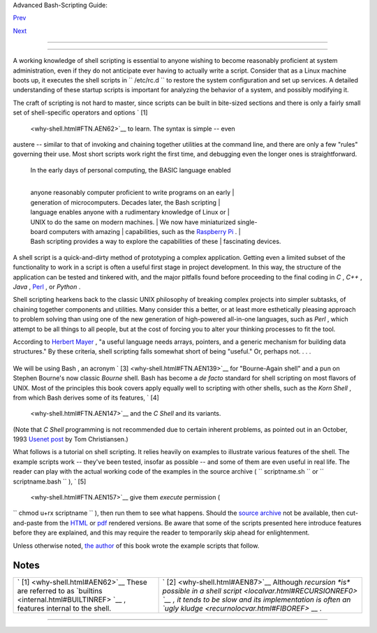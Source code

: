 .. raw:: html

   <div class="NAVHEADER">

.. raw:: html

   <table border="0" cellpadding="0" cellspacing="0" summary="Header navigation table" width="100%">

.. raw:: html

   <tr>

.. raw:: html

   <th align="center" colspan="3">

Advanced Bash-Scripting Guide:

.. raw:: html

   </th>

.. raw:: html

   </tr>

.. raw:: html

   <tr>

.. raw:: html

   <td align="left" valign="bottom" width="10%">

`Prev <part1.html>`__

.. raw:: html

   </td>

.. raw:: html

   <td align="center" valign="bottom" width="80%">

.. raw:: html

   </td>

.. raw:: html

   <td align="right" valign="bottom" width="10%">

`Next <sha-bang.html>`__

.. raw:: html

   </td>

.. raw:: html

   </tr>

.. raw:: html

   </table>

--------------

.. raw:: html

   </div>

.. raw:: html

   <div class="CHAPTER">

  Chapter 1. Shell Programming!
==============================

+--------------------------+--------------------------+--------------------------+
| **                       |
| *No programming language |
| is perfect. There is not |
| even a single best       |
| language; there are only |
| languages well suited or |
| perhaps poorly suited    |
| for particular           |
| purposes.*               |
|                          |
| *--Herbert Mayer*        |
+--------------------------+--------------------------+--------------------------+

A working knowledge of shell scripting is essential to anyone wishing to
become reasonably proficient at system administration, even if they do
not anticipate ever having to actually write a script. Consider that as
a Linux machine boots up, it executes the shell scripts in
``      /etc/rc.d     `` to restore the system configuration and set up
services. A detailed understanding of these startup scripts is important
for analyzing the behavior of a system, and possibly modifying it.

The craft of scripting is not hard to master, since scripts can be built
in bite-sized sections and there is only a fairly small set of
shell-specific operators and options ` [1]
 <why-shell.html#FTN.AEN62>`__ to learn. The syntax is simple -- even
austere -- similar to that of invoking and chaining together utilities
at the command line, and there are only a few "rules" governing their
use. Most short scripts work right the first time, and debugging even
the longer ones is straightforward.

    | In the early days of personal computing, the BASIC language enabled
    | 
    anyone reasonably computer proficient to write programs on an early
    |  generation of microcomputers. Decades later, the Bash scripting
    |  language enables anyone with a rudimentary knowledge of Linux or
    |  UNIX to do the same on modern machines.
    |  We now have miniaturized single-board computers with amazing
    |  capabilities, such as the `Raspberry
    Pi <http://www.raspberrypi.org/>`__ .
    | 
    Bash scripting provides a way to explore the capabilities of these
    |  fascinating devices.

A shell script is a quick-and-dirty method of prototyping a complex
application. Getting even a limited subset of the functionality to work
in a script is often a useful first stage in project development. In
this way, the structure of the application can be tested and tinkered
with, and the major pitfalls found before proceeding to the final coding
in *C* , *C++* , *Java* , `Perl <wrapper.html#PERLREF>`__ , or *Python*
.

Shell scripting hearkens back to the classic UNIX philosophy of breaking
complex projects into simpler subtasks, of chaining together components
and utilities. Many consider this a better, or at least more
esthetically pleasing approach to problem solving than using one of the
new generation of high-powered all-in-one languages, such as *Perl* ,
which attempt to be all things to all people, but at the cost of forcing
you to alter your thinking processes to fit the tool.

According to `Herbert Mayer <biblio.html#MAYERREF>`__ , "a useful
language needs arrays, pointers, and a generic mechanism for building
data structures." By these criteria, shell scripting falls somewhat
short of being "useful." Or, perhaps not. . . .

+--------------------------------------------------------------------------+
| .. raw:: html                                                            |
|                                                                          |
|    <div class="SIDEBAR">                                                 |
|                                                                          |
| When not to use shell scripts                                            |
|                                                                          |
| -  Resource-intensive tasks, especially where speed is a factor          |
|    (sorting, hashing, recursion ` [2]  <why-shell.html#FTN.AEN87>`__     |
|    ...)                                                                  |
|                                                                          |
| -  Procedures involving heavy-duty math operations, especially floating  |
|    point arithmetic, arbitrary precision calculations, or complex        |
|    numbers (use *C++* or *FORTRAN* instead)                              |
|                                                                          |
| -  Cross-platform portability required (use *C* or *Java* instead)       |
|                                                                          |
| -  Complex applications, where structured programming is a necessity     |
|    (type-checking of variables, function prototypes, etc.)               |
|                                                                          |
| -  Mission-critical applications upon which you are betting the future   |
|    of the company                                                        |
|                                                                          |
| -  Situations where *security* is important, where you need to guarantee |
|    the integrity of your system and protect against intrusion, cracking, |
|    and vandalism                                                         |
|                                                                          |
| -  Project consists of subcomponents with interlocking dependencies      |
|                                                                          |
| -  Extensive file operations required ( *Bash* is limited to serial file |
|    access, and that only in a particularly clumsy and inefficient        |
|    line-by-line fashion.)                                                |
|                                                                          |
| -  Need native support for multi-dimensional arrays                      |
|                                                                          |
| -  Need data structures, such as linked lists or trees                   |
|                                                                          |
| -  Need to generate / manipulate graphics or GUIs                        |
|                                                                          |
| -  Need direct access to system hardware or external peripherals         |
|                                                                          |
| -  Need port or `socket <devref1.html#SOCKETREF>`__ I/O                  |
|                                                                          |
| -  Need to use libraries or interface with legacy code                   |
|                                                                          |
| -  Proprietary, closed-source applications (Shell scripts put the source |
|    code right out in the open for all the world to see.)                 |
|                                                                          |
| If any of the above applies, consider a more powerful scripting language |
| -- perhaps *Perl* , *Tcl* , *Python* , *Ruby* -- or possibly a compiled  |
| language such as *C* , *C++* , or *Java* . Even then, prototyping the    |
| application as a shell script might still be a useful development step.  |
|                                                                          |
| .. raw:: html                                                            |
|                                                                          |
|    </div>                                                                |
                                                                          
+--------------------------------------------------------------------------+

We will be using Bash , an acronym ` [3]  <why-shell.html#FTN.AEN139>`__
for "Bourne-Again shell" and a pun on Stephen Bourne's now classic
*Bourne* shell. Bash has become a *de facto* standard for shell
scripting on most flavors of UNIX. Most of the principles this book
covers apply equally well to scripting with other shells, such as the
*Korn Shell* , from which Bash derives some of its features, ` [4]
 <why-shell.html#FTN.AEN147>`__ and the *C Shell* and its variants.
(Note that *C Shell* programming is not recommended due to certain
inherent problems, as pointed out in an October, 1993 `Usenet
post <http://www.faqs.org/faqs/unix-faq/shell/csh-whynot/>`__ by Tom
Christiansen.)

What follows is a tutorial on shell scripting. It relies heavily on
examples to illustrate various features of the shell. The example
scripts work -- they've been tested, insofar as possible -- and some of
them are even useful in real life. The reader can play with the actual
working code of the examples in the source archive (
``      scriptname.sh     `` or ``      scriptname.bash     `` ), ` [5]
 <why-shell.html#FTN.AEN157>`__ give them *execute* permission (
``             chmod u+rx scriptname           `` ), then run them to
see what happens. Should the `source
archive <http://bash.deta.in/abs-guide-latest.tar.bz2>`__ not be
available, then cut-and-paste from the
`HTML <http://www.tldp.org/LDP/abs/abs-guide.html.tar.gz>`__ or
`pdf <http://bash.deta.in/abs-guide.pdf>`__ rendered versions. Be aware
that some of the scripts presented here introduce features before they
are explained, and this may require the reader to temporarily skip ahead
for enlightenment.

Unless otherwise noted, `the author <mailto:thegrendel.abs@gmail.com>`__
of this book wrote the example scripts that follow.

+--------------------------+--------------------------+--------------------------+
| **                       |
| *His countenance was     |
| bold and bashed not.*    |
|                          |
| *--Edmund Spenser*       |
+--------------------------+--------------------------+--------------------------+

.. raw:: html

   </div>

Notes
~~~~~

+--------------------------------------+--------------------------------------+
| ` [1]  <why-shell.html#AEN62>`__     | ` [2]  <why-shell.html#AEN87>`__     |
| These are referred to as             | Although `recursion *is* possible in |
| `builtins <internal.html#BUILTINREF> | a shell                              |
| `__                                  | script <localvar.html#RECURSIONREF0> |
| , features internal to the shell.    | `__                                  |
|                                      | , it tends to be slow and its        |
|                                      | implementation is often an `ugly     |
|                                      | kludge <recurnolocvar.html#FIBOREF>` |
|                                      | __                                   |
|                                      | .                                    |
+--------------------------------------+--------------------------------------+

.. raw:: html

   <div class="NAVFOOTER">

--------------

+--------------------------+--------------------------+--------------------------+
| `Prev <part1.html>`__    | Introduction             |
| `Home <index.html>`__    | `Up <part1.html>`__      |
| `Next <sha-bang.html>`__ | Starting Off With a      |
|                          | Sha-Bang                 |
+--------------------------+--------------------------+--------------------------+

.. raw:: html

   </div>

